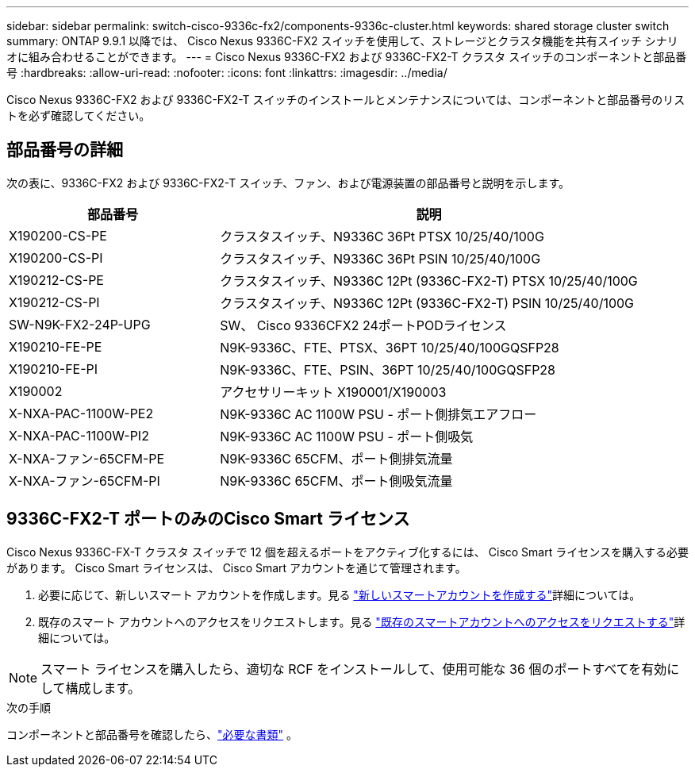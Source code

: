 ---
sidebar: sidebar 
permalink: switch-cisco-9336c-fx2/components-9336c-cluster.html 
keywords: shared storage cluster switch 
summary: ONTAP 9.9.1 以降では、 Cisco Nexus 9336C-FX2 スイッチを使用して、ストレージとクラスタ機能を共有スイッチ シナリオに組み合わせることができます。 
---
= Cisco Nexus 9336C-FX2 および 9336C-FX2-T クラスタ スイッチのコンポーネントと部品番号
:hardbreaks:
:allow-uri-read: 
:nofooter: 
:icons: font
:linkattrs: 
:imagesdir: ../media/


[role="lead"]
Cisco Nexus 9336C-FX2 および 9336C-FX2-T スイッチのインストールとメンテナンスについては、コンポーネントと部品番号のリストを必ず確認してください。



== 部品番号の詳細

次の表に、9336C-FX2 および 9336C-FX2-T スイッチ、ファン、および電源装置の部品番号と説明を示します。

[cols="1,2"]
|===
| 部品番号 | 説明 


 a| 
X190200-CS-PE
 a| 
クラスタスイッチ、N9336C 36Pt PTSX 10/25/40/100G



 a| 
X190200-CS-PI
 a| 
クラスタスイッチ、N9336C 36Pt PSIN 10/25/40/100G



 a| 
X190212-CS-PE
 a| 
クラスタスイッチ、N9336C 12Pt (9336C-FX2-T) PTSX 10/25/40/100G



 a| 
X190212-CS-PI
 a| 
クラスタスイッチ、N9336C 12Pt (9336C-FX2-T) PSIN 10/25/40/100G



 a| 
SW-N9K-FX2-24P-UPG
 a| 
SW、 Cisco 9336CFX2 24ポートPODライセンス



 a| 
X190210-FE-PE
 a| 
N9K-9336C、FTE、PTSX、36PT 10/25/40/100GQSFP28



 a| 
X190210-FE-PI
 a| 
N9K-9336C、FTE、PSIN、36PT 10/25/40/100GQSFP28



 a| 
X190002
 a| 
アクセサリーキット X190001/X190003



 a| 
X-NXA-PAC-1100W-PE2
 a| 
N9K-9336C AC 1100W PSU - ポート側排気エアフロー



 a| 
X-NXA-PAC-1100W-PI2
 a| 
N9K-9336C AC 1100W PSU - ポート側吸気



 a| 
X-NXA-ファン-65CFM-PE
 a| 
N9K-9336C 65CFM、ポート側排気流量



 a| 
X-NXA-ファン-65CFM-PI
 a| 
N9K-9336C 65CFM、ポート側吸気流量

|===


== 9336C-FX2-T ポートのみのCisco Smart ライセンス

Cisco Nexus 9336C-FX-T クラスタ スイッチで 12 個を超えるポートをアクティブ化するには、 Cisco Smart ライセンスを購入する必要があります。  Cisco Smart ライセンスは、 Cisco Smart アカウントを通じて管理されます。

. 必要に応じて、新しいスマート アカウントを作成します。見る https://id.cisco.com/signin/register["新しいスマートアカウントを作成する"^]詳細については。
. 既存のスマート アカウントへのアクセスをリクエストします。見る https://id.cisco.com/oauth2/default/v1/authorize?response_type=code&scope=openid%20profile%20address%20offline_access%20cci_coimemberOf%20email&client_id=cae-okta-web-gslb-01&state=s2wvKDiBja__7ylXonWrq8w-FAA&redirect_uri=https%3A%2F%2Frpfa.cloudapps.cisco.com%2Fcb%2Fsso&nonce=qO6s3cZE5ZdhC8UKMEfgE6fbu3mvDJ8PTw5jYOp6z30["既存のスマートアカウントへのアクセスをリクエストする"^]詳細については。



NOTE: スマート ライセンスを購入したら、適切な RCF をインストールして、使用可能な 36 個のポートすべてを有効にして構成します。

.次の手順
コンポーネントと部品番号を確認したら、link:required-documentation-9336c-cluster.html["必要な書類"] 。

